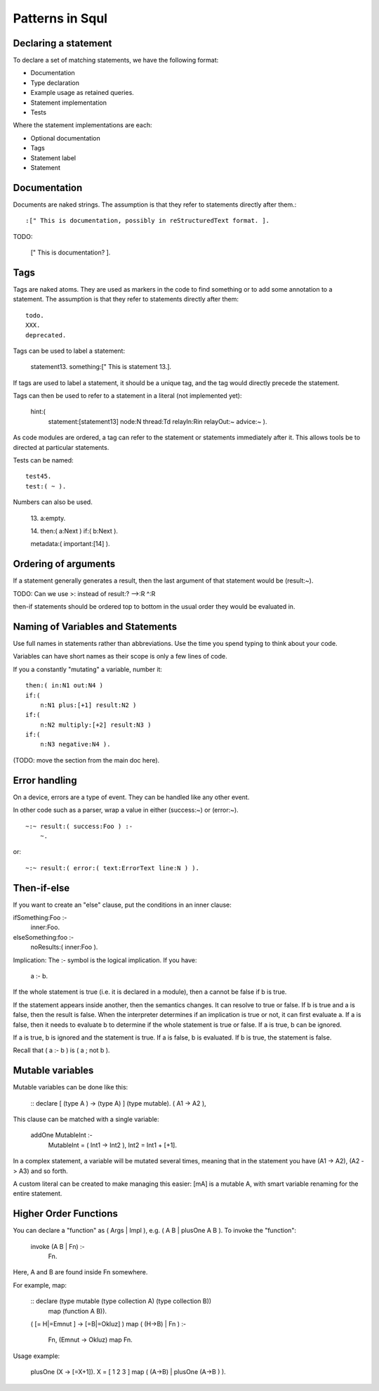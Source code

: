 Patterns in Squl
===================

Declaring a statement
------------------------------

To declare a set of matching statements, we have the following format:

* Documentation
* Type declaration
* Example usage as retained queries.
* Statement implementation
* Tests

Where the statement implementations are each:

* Optional documentation
* Tags
* Statement label
* Statement


Documentation
------------------------------

Documents are naked strings. The assumption is that they refer to statements directly after them.::

     :[" This is documentation, possibly in reStructuredText format. ].

TODO:

    [" This is documentation? ].


Tags
------------------------------

Tags are naked atoms. They are used as markers in the code to find something or to add some annotation to a statement. The assumption is that they refer to statements directly after them::

    todo.
    XXX.
    deprecated.    

Tags can be used to label a statement:

    statement13.
    something:[" This is statement 13.].

If tags are used to label a statement, it should be a unique tag, and the tag would directly precede the statement. 

Tags can then be used to refer to a statement in a literal (not implemented yet):

	hint:(
		statement:[\statement13]
		node:N
		thread:Td
		relayIn:Rin
		relayOut:~
		advice:~ ).


As code modules are ordered, a tag can refer to the statement or statements immediately after it. This allows tools be to directed at particular statements.

Tests can be named::

     test45.
     test:( ~ ).

Numbers can also be used.

    13.
    a:empty.

    14.
    then:( a:Next ) if:( b:Next ).
    
    metadata:( important:[\14] ).


Ordering of arguments
------------------------------

If a statement generally generates a result, then the last argument of that statement would be (result:~).

TODO: Can we use >: instead of result:? -->:R ^:R 

then-if statements should be ordered top to bottom in the usual order they would be evaluated in.


Naming of Variables and Statements
------------------------------

Use full names in statements rather than abbreviations. Use the time you spend typing to think about your code.

Variables can have short names as their scope is only a few lines of code.

If you a constantly "mutating" a variable, number it::

    then:( in:N1 out:N4 ) 
    if:(
        n:N1 plus:[+1] result:N2 )
    if:( 
        n:N2 multiply:[+2] result:N3 )
    if:(
        n:N3 negative:N4 ).

(TODO: move the section from the main doc here).


Error handling
------------------------------

On a device, errors are a type of event. They can be handled like any other event.

In other code such as a parser, wrap a value in either (success:~) or (error:~). ::

    ~:~ result:( success:Foo ) :-
        ~.

or:: 

    ~:~ result:( error:( text:ErrorText line:N ) ).



Then-if-else
-------------------------

If you want to create an "else" clause, put the conditions in an inner clause::

ifSomething:Foo :-
    inner:Foo.

elseSomething:foo :-
    noResults:( inner:Foo ).

Implication: The :- symbol is the logical implication. If you have:

    a :- b.

If the whole statement is true (i.e. it is declared in a module), then a cannot be false if b is true. 

If the statement appears inside another, then the semantics changes. It can resolve to true or false. 
If b is true and a is false, then the result is false. When the interpreter determines if an implication 
is true or not, it can first evaluate a. If a is false, then it needs to evaluate b to determine if the 
whole statement is true or false. If a is true, b can be ignored. 

If a is true, b is ignored and the statement is true.
If a is false, b is evaluated. If b is true, the statement is false.

Recall that ( a :- b ) is ( a ; not b ).



Mutable variables
-------------------------

Mutable variables can be done like this:

    :: declare [ (type A ) -> (type A) ] (type mutable).
    ( A1 -> A2 ),

This clause can be matched with a single variable:

    addOne MutableInt :- 
        MutableInt = ( Int1 -> Int2 ), 
        Int2 = Int1 + [+1].

In a complex statement, a variable will be mutated several times, meaning that in the statement you 
have (A1 -> A2), (A2 -> A3) and so forth.

A custom literal can be created to make managing this easier: [mA] is a mutable A, with smart variable renaming 
for the entire statement.


Higher Order Functions 
----------------------

You can declare a "function" as ( Args | Impl ), e.g. ( A B | plusOne A B ). To invoke the "function":

    invoke (A B | Fn) :-
        Fn.

Here, A and B are found inside Fn somewhere.

For example, map:

    :: declare (type mutable (type collection A) (type collection  B)) 
        map (function A B)).
    ( [= H|=Emnut ] -> [=B|=Okluz] )
    map 
    ( (H->B) | Fn ) 
    :-
        Fn,
        (Emnut -> Okluz) map Fn.

Usage example:

    plusOne (X -> [=X+1]).
    X = [ 1 2 3 ] map ( (A->B) | plusOne (A->B ) ).   

